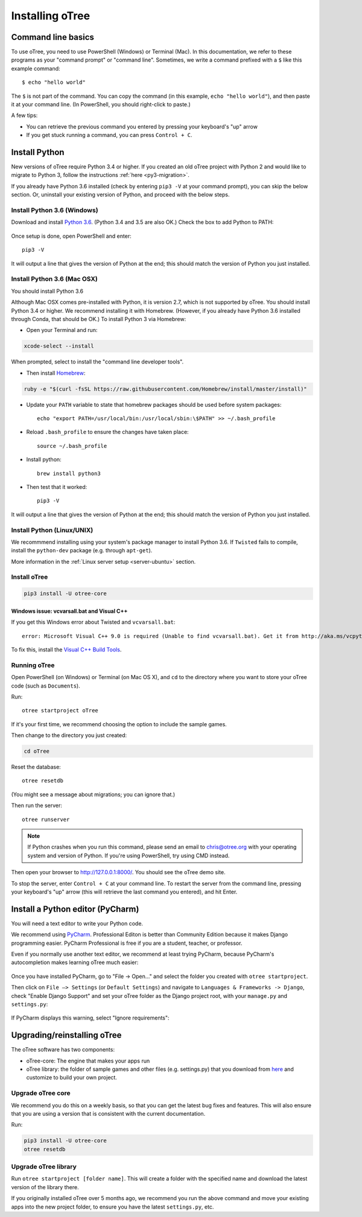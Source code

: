 .. _setup:

Installing oTree
================

Command line basics
-------------------

To use oTree, you need to use PowerShell (Windows) or Terminal (Mac).
In this documentation, we refer to these programs as your "command prompt" or "command line".
Sometimes, we write a command prefixed with a ``$`` like this example command::

    $ echo "hello world"

The ``$`` is not part of the command.
You can copy the command (in this example, ``echo "hello world"``),
and then paste it at your command line. (In PowerShell, you should right-click to paste.)

A few tips:

* You can retrieve the previous command you entered by pressing your keyboard's "up" arrow
* If you get stuck running a command, you can press ``Control + C``.

Install Python
--------------

New versions of oTree require Python 3.4 or higher.
If you created an old oTree project
with Python 2 and would like to migrate to Python 3,
follow the instructions :ref:`here <py3-migration>`.

If you already have Python 3.6 installed
(check by entering ``pip3 -V`` at your command prompt),
you can skip the below section. Or, uninstall your existing version of Python,
and proceed with the below steps.


Install Python 3.6 (Windows)
~~~~~~~~~~~~~~~~~~~~~~~~~~~~

Download and install `Python 3.6 <https://www.python.org/downloads/release/python-360/>`__.
(Python 3.4 and 3.5 are also OK.)
Check the box to add Python to PATH:

.. figure:: _static/setup/py-win-installer.png

Once setup is done, open PowerShell and enter::

    pip3 -V

It will output a line that gives the version of Python at the end;
this should match the version of Python you just installed.

Install Python 3.6 (Mac OSX)
~~~~~~~~~~~~~~~~~~~~~~~~~~~~

You should install Python 3.6

Although Mac OSX comes pre-installed with Python, it is version 2.7,
which is not supported by oTree.
You should install Python 3.4 or higher. We recommend installing it with Homebrew.
(However, if you already have Python 3.6 installed through Conda, that should be OK.)
To install Python 3 via Homebrew:

* Open your Terminal and run:

.. code-block:: bash

    xcode-select --install

When prompted, select to install the "command line developer tools".

* Then install `Homebrew <http://brew.sh/>`__:

.. code-block:: bash

    ruby -e "$(curl -fsSL https://raw.githubusercontent.com/Homebrew/install/master/install)"

* Update your ``PATH`` variable to state that homebrew packages should be
  used before system packages::

    echo "export PATH=/usr/local/bin:/usr/local/sbin:\$PATH" >> ~/.bash_profile

* Reload ``.bash_profile`` to ensure the changes have taken place::

    source ~/.bash_profile

* Install python::

    brew install python3

* Then test that it worked::

    pip3 -V

It will output a line that gives the version of Python at the end;
this should match the version of Python you just installed.

Install Python (Linux/UNIX)
~~~~~~~~~~~~~~~~~~~~~~~~~~~

We recommmend installing using your system's package manager to install Python 3.6.
If ``Twisted`` fails to compile, install the ``python-dev`` package (e.g. through ``apt-get``).

More information in the :ref:`Linux server setup <server-ubuntu>` section.

Install oTree
~~~~~~~~~~~~~

.. code-block:: bash

    pip3 install -U otree-core

Windows issue: vcvarsall.bat and Visual C++
^^^^^^^^^^^^^^^^^^^^^^^^^^^^^^^^^^^^^^^^^^^

If you get this Windows error about Twisted and ``vcvarsall.bat``::

    error: Microsoft Visual C++ 9.0 is required (Unable to find vcvarsall.bat). Get it from http://aka.ms/vcpython27

To fix this, install the `Visual C++ Build Tools <http://go.microsoft.com/fwlink/?LinkId=691126>`__.


Running oTree
~~~~~~~~~~~~~

Open PowerShell (on Windows) or Terminal (on Mac OS X), and ``cd`` to the directory where you want to store your oTree code (such as ``Documents``).

Run::

    otree startproject oTree

If it's your first time, we recommend choosing the option to include the sample games.

Then change to the directory you just created:

.. code-block:: bash

    cd oTree

Reset the database::

    otree resetdb

(You might see a message about migrations; you can ignore that.)

Then run the server::

    otree runserver

.. note::

    If Python crashes when you run this command,
    please send an email to chris@otree.org
    with your operating system and version of Python.
    If you're using PowerShell, try using CMD instead.

Then open your browser to `http://127.0.0.1:8000/ <http://127.0.0.1:8000/>`__.
You should see the oTree demo site.

To stop the server, enter ``Control + C`` at your command line.
To restart the server from the command line, pressing your keyboard's "up" arrow (this will retrieve the last command you entered),
and hit Enter.

.. _pycharm:

Install a Python editor (PyCharm)
---------------------------------

You will need a text editor to write your Python code.

We recommend using `PyCharm <https://www.jetbrains.com/pycharm/download/>`__.
Professional Editon is better than Community Edition because it makes
Django programming easier.
PyCharm Professional is free if you are a student, teacher, or professor.

Even if you normally use another text editor,
we recommend at least trying PyCharm, because PyCharm's autocompletion
makes learning oTree much easier:

.. figure:: _static/setup/pycharm-autocomplete.gif

Once you have installed PyCharm,
go to "File -> Open..." and select the folder you created with ``otree startproject``.

Then click on ``File –> Settings`` (or ``Default Settings``) and navigate to ``Languages & Frameworks -> Django``,
check "Enable Django Support" and set your oTree folder as the Django project root,
with your ``manage.py`` and ``settings.py``:

.. figure:: _static/setup/pycharm-django.png

If PyCharm displays this warning, select "Ignore requirements":

.. figure:: _static/setup/pycharm-psycopg2-warning.png

.. _upgrade:

Upgrading/reinstalling oTree
----------------------------

The oTree software has two components:

-  oTree-core: The engine that makes your apps run
-  oTree library: the folder of sample games and other files (e.g. settings.py) that you download from `here <https://github.com/oTree-org/oTree>`__ and customize to build your own project.

.. _upgrade-otree-core:

Upgrade oTree core
~~~~~~~~~~~~~~~~~~

We recommend you do this on a weekly basis,
so that you can get the latest bug fixes and features.
This will also ensure that you are using a version that is consistent with the current documentation.

Run:

.. code-block:: bash

    pip3 install -U otree-core
    otree resetdb

Upgrade oTree library
~~~~~~~~~~~~~~~~~~~~~

Run ``otree startproject [folder name]``. This will create a folder with the specified name and
download the latest version of the library there.

If you originally installed oTree over 5 months ago,
we recommend you run the above command and move your existing apps into the new project folder,
to ensure you have the latest ``settings.py``, etc.
